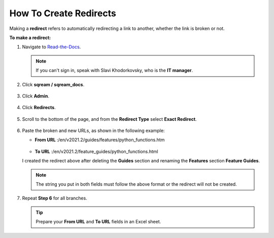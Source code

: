 .. _how_to_create_redirects:

***********************
How To Create Redirects
***********************
Making a **redirect** refers to automatically redirecting a link to another, whether the link is broken or not.

**To make a redirect:**

1. Navigate to `Read-the-Docs <https://readthedocs.com/dashboard/>`_.

   .. note:: If you can't sign in, speak with Slavi Khodorkovsky, who is the **IT manager**.

2. Click **sqream / sqream_docs**.

    ::

3. Click **Admin**.

    ::

4. Click **Redirects**.

    ::

5. Scroll to the bottom of the page, and from the **Redirect Type** select **Exact Redirect**.

    ::

6. Paste the broken and new URLs, as shown in the following example:

   * **From URL** :/en/v2021.2/guides/features/python_functions.htm

        ::

   * **To URL** :/en/v2021.2/feature_guides/python_functions.html

   I created the redirect above after deleting the **Guides** section and renaming the **Features** section **Feature Guides**.

   .. note:: The string you put in both fields must follow the above format or the redirect will not be created.

7. Repeat **Step 6** for all branches.

   .. tip:: Prepare your **From URL** and **To URL** fields in an Excel sheet.